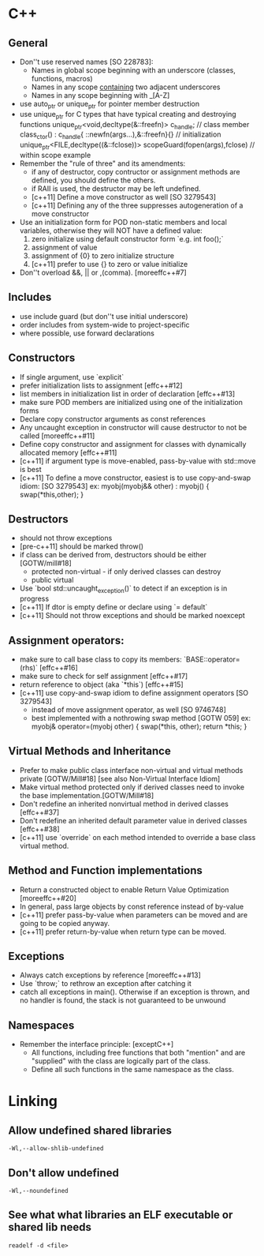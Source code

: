 * C++
** General
	 - Don''t use reserved names [SO 228783]:
		- Names in global scope beginning with an underscore (classes, functions, macros)
		- Names in any scope _containing_ two adjacent underscores
		- Names in any scope beginning with _[A-Z]
	 - use auto_ptr or unique_ptr for pointer member destruction
	 - use unique_ptr for C types that have typical creating and destroying functions
			  unique_ptr<void,decltype(&::freefn)> c_handle;  // class member
			  class_ctor() : c_handle{ ::newfn(args...),&::freefn}{}   // initialization
			  unique_ptr<FILE,decltype((&::fclose))> scopeGuard(fopen(args),fclose)    // within scope example
	 - Remember the "rule of three" and its amendments:
		  - if any of destructor, copy contructor or assignment methods are defined, you should define the others.
		  - if RAII is used, the destructor may be left undefined.
		  - [c++11] Define a move constructor as well [SO 3279543]
		  - [c++11] Defining any of the three suppresses autogeneration of a move constructor
	 - Use an initialization form for POD non-static members and local variables,
		otherwise they will NOT have a defined value:
		  1. zero initialize using default constructor form  `e.g. int foo();`
		  2. assignment of value
		  3. assignment of {0} to zero initialize structure
		  4. [c++11] prefer to use {} to zero or value initialize
	 - Don''t overload &&, || or ,(comma). [moreeffc++#7]

** Includes
	 - use include guard (but don''t use initial underscore)
	 - order includes from system-wide to project-specific
	 - where possible, use forward declarations

** Constructors
	 - If single argument, use `explicit`
	 - prefer initialization lists to assignment [effc++#12]
	 - list members in initialization list in order of declaration [effc++#13]
	 - make sure POD members are initialized using one of the initialization forms
	 - Declare copy constructor arguments as const references
	 - Any uncaught exception in constructor will cause destructor to not be called [moreeffc++#11]
	 - Define copy constructor and assignment for classes with dynamically allocated memory [effc++#11]
	 - [c++11] if argument type is move-enabled, pass-by-value with std::move is best
	 - [c++11] To define a move constructor, easiest is to use copy-and-swap idiom: [SO 3279543]
			ex: myobj(myobj&& other) : myobj() { swap(*this,other); }

** Destructors
	 - should not throw exceptions
	 - [pre-c++11] should be marked throw()
	 - if class can be derived from, destructors should be either [GOTW/mill#18]
		  - protected non-virtual - if only derived classes can destroy
		  - public virtual
	 - Use `bool std::uncaught_exception()` to detect if an exception is in progress
	 - [c++11] If dtor is empty define or declare using `= default`
	 - [c++11] Should not throw exceptions and should be marked noexcept

** Assignment operators:
	- make sure to call base class to copy its members: `BASE::operator=(rhs)`  [effc++#16]
	- make sure to check for self assignment   [effc++#17]
	- return reference to object (aka `*this`)  [effc++#15]
	- [c++11] use copy-and-swap idiom to define assignment operators  [SO 3279543]
		- instead of move assignment operator, as well [SO 9746748]
		- best implemented with a nothrowing swap method [GOTW 059]
			ex: myobj& operator=(myobj other) { swap(*this, other); return *this; }

** Virtual Methods and Inheritance
	 - Prefer to make public class interface non-virtual and virtual methods private [GOTW/Mill#18]
		  [see also Non-Virtual Interface Idiom]
	 - Make virtual method protected only if derived classes need to invoke the base implementation.[GOTW/Mill#18]
	 - Don't redefine an inherited nonvirtual method in derived classes [effc++#37]
	 - Don't redefine an inherited default parameter value in derived classes [effc++#38]
	 - [c++11] use `override` on each method intended to override a base class virtual method.

** Method and Function implementations
	 - Return a constructed object to enable Return Value Optimization [moreeffc++#20]
	 - In general, pass large objects by const reference instead of by-value
	 - [c++11] prefer pass-by-value when parameters can be moved and are going to be copied anyway.
	 - [c++11] prefer return-by-value when return type can be moved.

** Exceptions
	- Always catch exceptions by reference [moreeffc++#13]
	- Use `throw;` to rethrow an exception after catching it
	- catch all exceptions in main(). Otherwise if an exception is
		thrown, and no handler is found, the stack is not guaranteed to
		be unwound

** Namespaces
	 - Remember the interface principle: [exceptC++]
		  - All functions, including free functions that both "mention" and are "supplied" with the class are
			  logically part of the class.
		  - Define all such functions in the same namespace as the class.
* Linking
** Allow undefined shared libraries
	=-Wl,--allow-shlib-undefined=
** Don't allow undefined
	=-Wl,--noundefined=
** See what what libraries an ELF executable or shared lib needs
	=readelf -d <file>=
